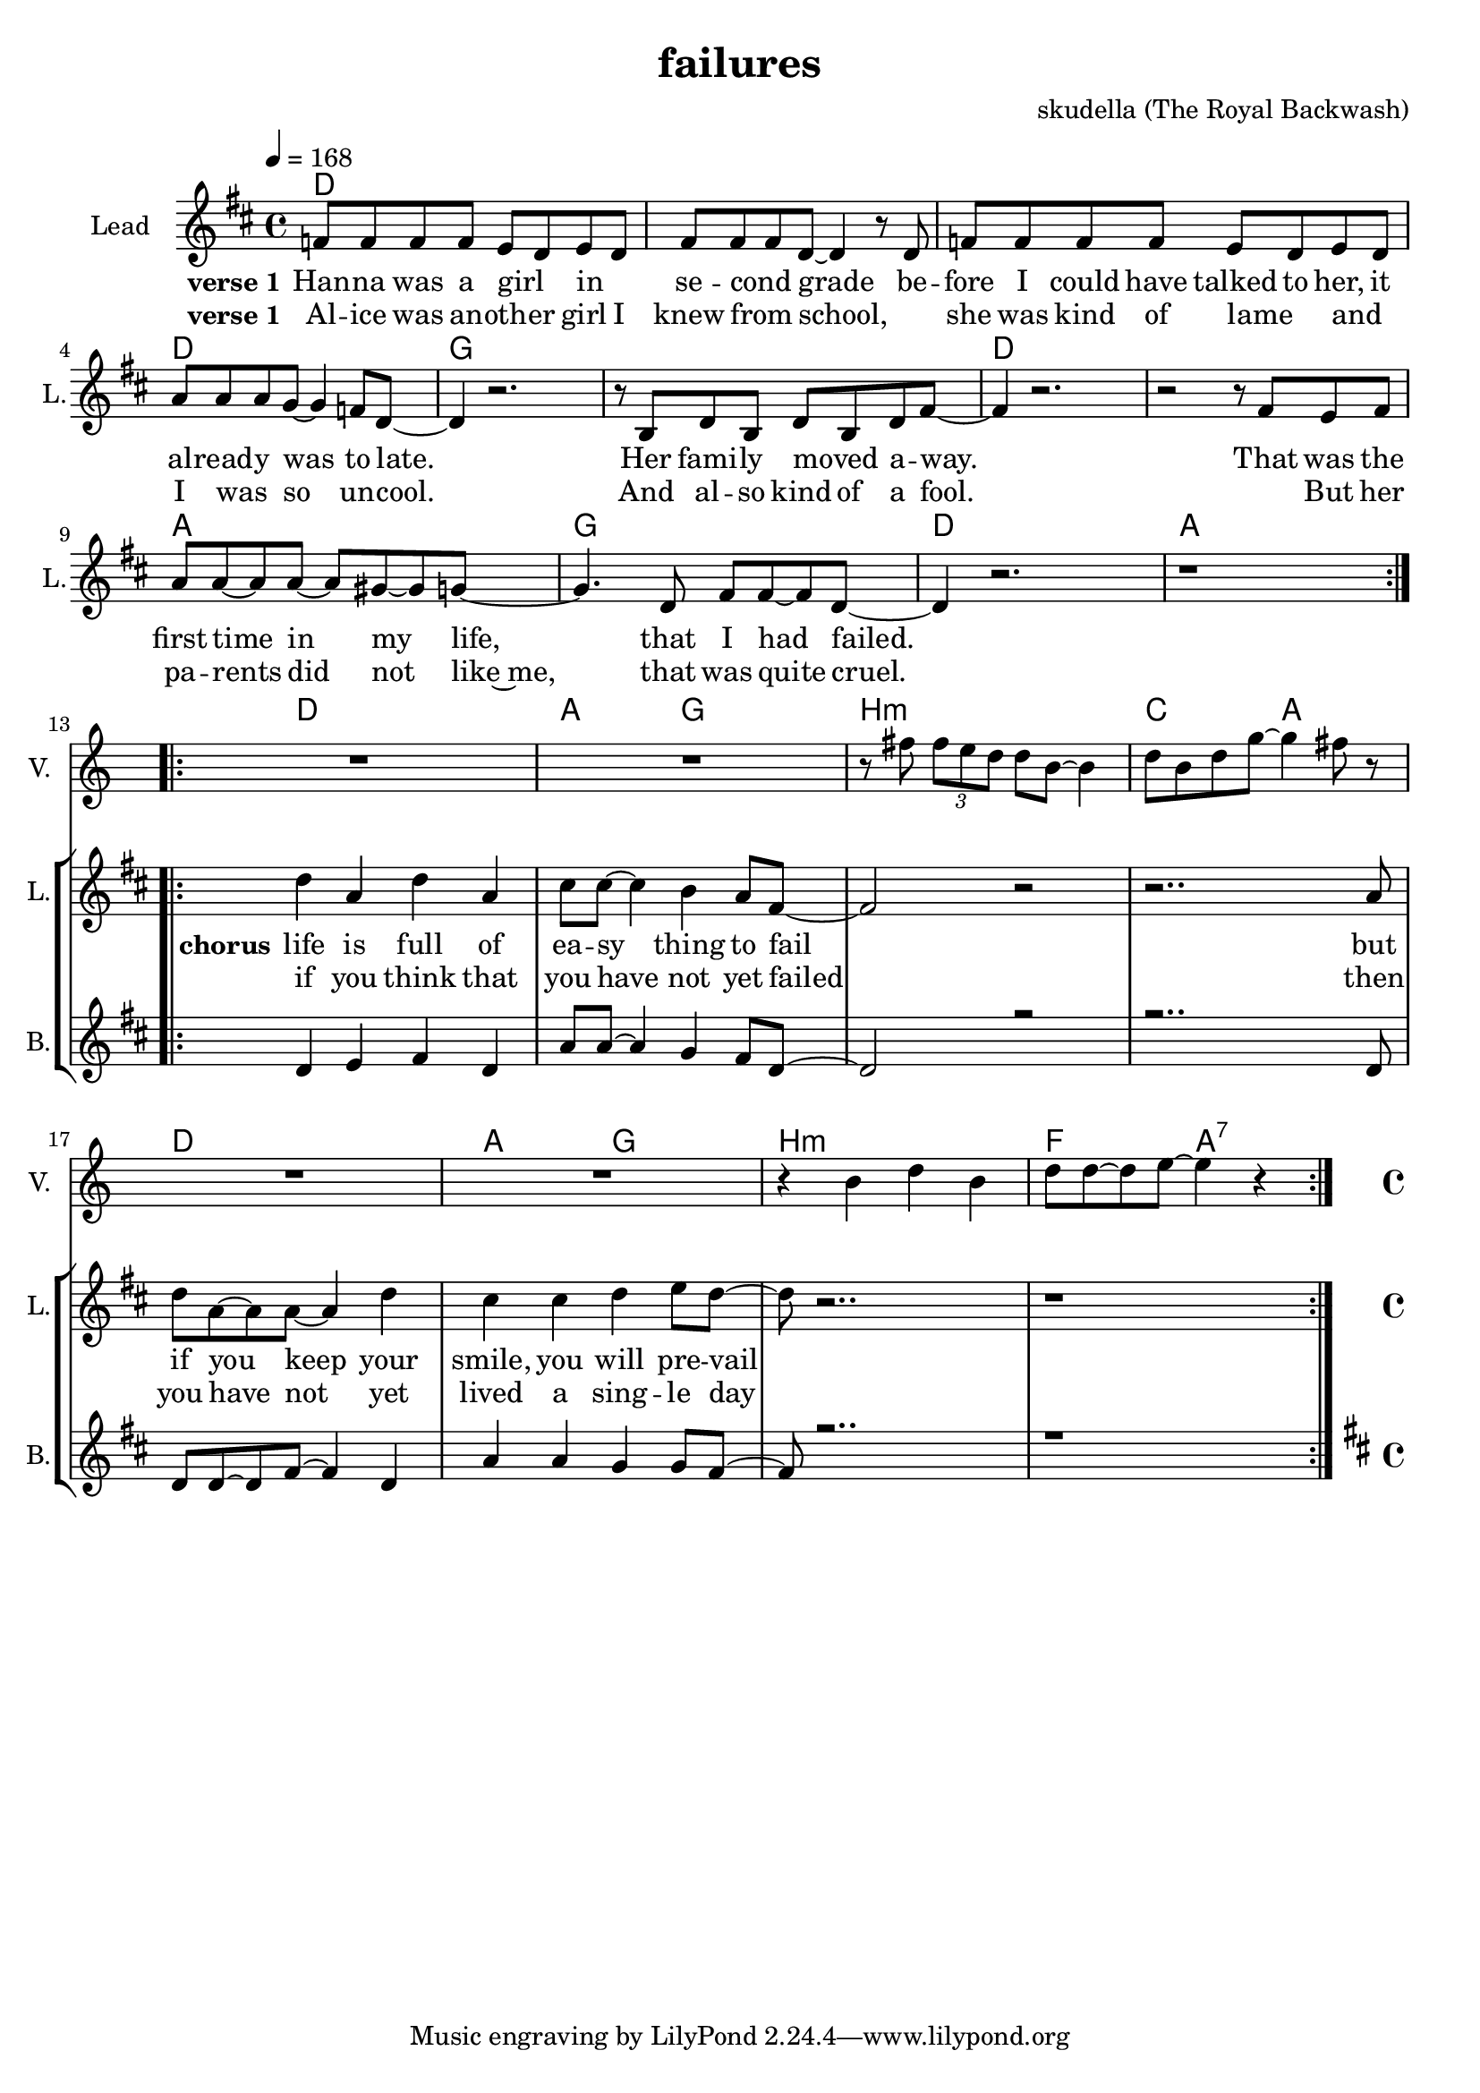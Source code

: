 \version "2.16.2"

\header { 
  title = "failures"
  composer = "skudella (The Royal Backwash)"

}

global = {
  \key d \major
  \time 4/4
  \tempo 4 = 168
}

harmonies = \chordmode {
  \germanChords
d4 d d d d d d d d4 d d d d d d d   
g g g g g g g g d4 d d d d d d d
a a a a g g g g 
d d d d a a a a

d d d d a a g g 
b:m b:m b:m b:m c c a a
d d d d a a g g 
b:m b:m b:m b:m f f a:7 a:7  
  
  
}

violinMusic = \relative c'' {
R1*12
R1*2
r8 fis \tuplet 3/2{fis8 e d} d8 b8~b4
d8 b d g~g4 fis8 r8
R1*2
r4 b, d b 
d8 d~d e~e4 r4
\bar ":|."


}

leadGuitarMusic = \relative c'' {


}

trumpetoneVerseMusic = \relative c'' {

}

trumpetonePreChorusMusic = \relative c'' {
}

trumpetoneChorusMusic = \relative c'' {
}

trumpetoneBridgeMusic = \relative c'' {
}

trumpettwoVerseMusic = \relative c'' {
}

trumpettwoPreChrousMusic = \relative c'' {

}

trumpettwoChorusMusic = \relative c'' {

}

leadMusicverse = \relative c'{
f8 f f f e d e d
fis fis fis d~d4 r8 d8
f8 f f f e d e d
a' a a g~g4 f8 d~
d4 r2. 
r8 b d8 b d b d fis~
fis4 r2.
r2 r8 fis e fis
a a~a8 a~a gis~gis g~
g4. d8 fis fis~fis d~
d4 r2.
r1
\bar ":|.|:"



}

leadMusicprechorus = \relative c'{


}

leadMusicchorus = \relative c''{
d4 a d a 
cis8 cis8~cis4 b4 a8 fis~
fis2 r2
r2.. a8
d8 a~a a~a4 d4
cis cis d e 8 d~
d  r2..
r1
}

leadMusicBridge = \relative c'''{

}

leadWordsOne = \lyricmode { 
\set stanza = "verse 1"
Han -- na was a girl _ in _ se -- cond _ grade
be -- fore I could have talked to her,
it al -- read -- y was to late.
Her fami -- ly moved _ a -- way.
That was the first time in my life,
that I had failed.

}

leadWordsPrechorus = \lyricmode {

}

leadWordsChorus = \lyricmode {
\set stanza = "chorus"
life is full of ea -- sy thing to fail
but if you keep your smile, you will pre -- vail


}


leadWordsChorusTwo = \lyricmode {
if you think that you have not yet failed
then you have not yet lived a sing -- le day
}

leadWordsBridge = \lyricmode {
 
}

leadWordsTwo = \lyricmode { 
\set stanza = "verse 1"
Al -- ice was an -- oth -- er girl I knew from _ school,
_ she was kind of lame _ 
and _ I was _  so un -- cool.
And al -- so kind of a fool.
_ But her pa -- rents did not like~me,
that was quite cruel.
}

leadWordsThree = \lyricmode {

}

leadWordsFour = \lyricmode {



}


leadWordsFive = \lyricmode {

}

backingOneVerseMusic = \relative c'' {

R1*12

}

backingOnePrechorusMusic = \relative c'' {

}

backingOneChorusMusic = \relative c' {
d4 e fis d 
a'8 a8~a4 g4 fis8 d~
d2 r2
r2.. d8
d8 d~d fis~fis4 d4
a' a g g8 fis~
fis r2..
r1
}

backingOneBridgeMusic = \relative c'' {
  
}

backingOneVerseWords = \lyricmode {
}

backingOnePrechorusWords = \lyricmode {

}


backingOneChorusWords = \lyricmode {

}


backingOneBridgeWords = \lyricmode {
}

backingTwoVerseMusic = \relative c' {
}

backingTwoPrechorusMusic = \relative c'' {

}

backingTwoChorusMusic = \relative c'' {

}

backingTwoBridgeMusic = \relative c'' {

}


backingTwoVerseWords = \lyricmode {
}

backingTwoPrechorusWords = \lyricmode {
}


backingTwoChorusWords = \lyricmode {

}


backingTwoBridgeWords = \lyricmode {
}

derbassVerse = \relative c {
  \clef bass

}

\score {
  <<
    \new ChordNames {
      \set chordChanges = ##t
      \transpose c c { \global \harmonies }
    }

    \new StaffGroup <<
    
      \new Staff = "Violin" {
        \set Staff.instrumentName = #"Violin"
        \set Staff.shortInstrumentName = #"V."
        \set Staff.midiInstrument = #"violin"
         \transpose c c { \violinMusic }
      }
      \new Staff = "Guitar" {
        \set Staff.instrumentName = #"Guitar"
        \set Staff.shortInstrumentName = #"G."
        %\set Staff.midiInstrument = #"overdriven guitar"
        \set Staff.midiInstrument = #"acoustic guitar (steel)"
        \transpose c c { \global \leadGuitarMusic }
      }
        \new Staff = "Trumpets" <<
        \set Staff.instrumentName = #"Trumpets"
	\set Staff.shortInstrumentName = #"T."
        \set Staff.midiInstrument = #"trumpet"
        %\new Voice = "Trumpet1Verse" { \voiceOne << \transpose c c { \global \trumpetoneVerseMusic } >> }
        %\new Voice = "Trumpet1PreChorus" { \voiceOne << \transpose c c { \trumpetonePreChorusMusic } >> }
        %\new Voice = "Trumpet1Chorus" { \voiceOne << \transpose c c { \trumpetoneChorusMusic } >> }
        %\new Voice = "Trumpet1Bridge" { \voiceOne << \transpose c c { \trumpetoneBridgeMusic } >> }
	%\new Voice = "Trumpet2Verse" { \voiceTwo << \transpose c c { \global \trumpettwoVerseMusic } >> }      
	%\new Voice = "Trumpet2PreChorus" { \voiceTwo << \transpose c c {  \trumpettwoPreChrousMusic } >> }      
	%\new Voice = "Trumpet2Chorus" { \voiceTwo << \transpose c c { \trumpettwoChorusMusic } >> }      
        \new Voice = "Trumpet1" { \voiceOne << \transpose c c { \global \trumpetoneVerseMusic \trumpetonePreChorusMusic \trumpetoneChorusMusic \trumpetoneBridgeMusic} >> }
	\new Voice = "Trumpet2" { \voiceTwo << \transpose c c { \global \trumpettwoVerseMusic \trumpettwoPreChrousMusic \trumpettwoChorusMusic} >> }      
      >>
    >>  
    \new StaffGroup <<
      \new Staff = "lead" {
	\set Staff.instrumentName = #"Lead"
	\set Staff.shortInstrumentName = #"L."
        \set Staff.midiInstrument = #"voice oohs"
        \new Voice = "leadverse" { << \transpose c c { \global \leadMusicverse } >> }
        \new Voice = "leadprechorus" { << \transpose c c { \leadMusicprechorus } >> }
        \new Voice = "leadchorus" { << \transpose c c { \leadMusicchorus } >> }
        \new Voice = "leadbridge" { << \transpose c c { \leadMusicBridge } >> }
      }
      \new Lyrics \with { alignBelowContext = #"lead" }
      \lyricsto "leadbridge" \leadWordsBridge
      \new Lyrics \with { alignBelowContext = #"lead" }
      \lyricsto "leadchorus" \leadWordsChorusTwo
      \new Lyrics \with { alignBelowContext = #"lead" }
      \lyricsto "leadchorus" \leadWordsChorus
      \new Lyrics \with { alignBelowContext = #"lead" }
      \lyricsto "leadprechorus" \leadWordsPrechorus
      \new Lyrics \with { alignBelowContext = #"lead" }
      \lyricsto "leadverse" \leadWordsFour
      \new Lyrics \with { alignBelowContext = #"lead" }
      \lyricsto "leadverse" \leadWordsThree
      \new Lyrics \with { alignBelowContext = #"lead" }
      \lyricsto "leadverse" \leadWordsTwo
      \new Lyrics \with { alignBelowContext = #"lead" }
      \lyricsto "leadverse" \leadWordsOne
      
     
      % we could remove the line about this with the line below, since
      % we want the alto lyrics to be below the alto Voice anyway.
      % \new Lyrics \lyricsto "altos" \altoWords

      \new Staff = "backing" {
	%  \clef backingTwo
	\set Staff.instrumentName = #"Backing"
	\set Staff.shortInstrumentName = #"B."
        \set Staff.midiInstrument = #"voice oohs"
	\new Voice = "backingOneVerse" { \voiceOne << \transpose c c { \global \backingOneVerseMusic } >> }
	\new Voice = "backingOnePrechorus" { \voiceOne << \transpose c c { \backingOnePrechorusMusic } >> }
	\new Voice = "backingOneChorus" { \voiceOne << \transpose c c { \backingOneChorusMusic } >> }
	\new Voice = "backingOneBridge" { \voiceOne << \transpose c c { \backingOneBridgeMusic } >> }

	\new Voice = "backingTwoVerse" { \voiceTwo << \transpose c c { \global \backingTwoVerseMusic } >> }
	\new Voice = "backingTwoPrechorus" { \voiceTwo << \transpose c c { \backingTwoPrechorusMusic } >> }
	\new Voice = "backingTwoChorus" { \voiceTwo << \transpose c c { \backingTwoChorusMusic } >> }
	\new Voice = "backingTwoBridge" { \voiceTwo << \transpose c c {  \backingTwoBridgeMusic } >> }

      }
      \new Lyrics \with { alignAboveContext = #"backing" }
      \lyricsto "backingOneBridge" \backingOneBridgeWords
      \new Lyrics \with { alignAboveContext = #"backing" }
      \lyricsto "backingOneChorus" \backingOneChorusWords
      \new Lyrics \with { alignAboveContext = #"backing" }
      \lyricsto "backingOnePrechorus" \backingOnePrechorusWords
      \new Lyrics \with { alignAboveContext = #"backing" }
      \lyricsto "backingOneVerse" \backingOneVerseWords
      
      \new Lyrics \with { alignAboveContext = #"backing" }
      \lyricsto "backingTwoBridge" \backingTwoBridgeWords
      \new Lyrics \with { alignAboveContext = #"backing" }
      \lyricsto "backingTwoChorus" \backingTwoChorusWords
      \new Lyrics \with { alignAboveContext = #"backing" }
      \lyricsto "backingTwoPrechorus" \backingTwoPrechorusWords
      \new Lyrics \with { alignAboveContext = #"backing" }
      \lyricsto "backingTwoVerse" \backingTwoVerseWords
    >>  
    \new StaffGroup <<
      \new Staff = "Staff_bass" {
        \set Staff.instrumentName = #"Bass"
	\set Staff.shortInstrumentName = #"BS."
        \set Staff.midiInstrument = #"electric bass (pick)"
        %\set Staff.midiInstrument = #"distorted guitar"
        \transpose c c { \global \derbassVerse }
      }      % again, we could replace the line above this with the line below.
      % \new Lyrics \lyricsto "backingTwoes" \backingTwoWords
    >>
  >>
  \midi {}
  \layout {
    \context {
      \Staff \RemoveEmptyStaves
      \override VerticalAxisGroup #'remove-first = ##t
    }
  }
}

#(set-global-staff-size 19)

\paper {
  page-count = #1
  
}
